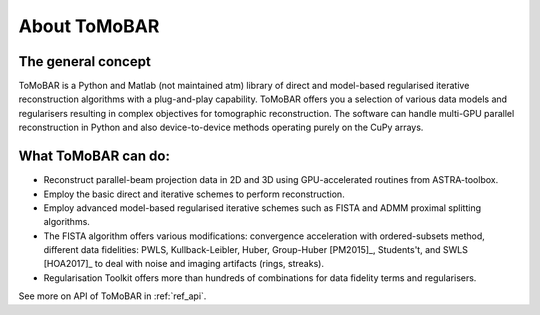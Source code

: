 About ToMoBAR
*******************

The general concept
=====================
ToMoBAR is a Python and Matlab (not maintained atm) library of direct and model-based 
regularised iterative reconstruction algorithms with a plug-and-play capability. 
ToMoBAR offers you a selection of various data models and regularisers resulting in 
complex objectives for tomographic reconstruction. The software can handle multi-GPU parallel 
reconstruction in Python and also device-to-device methods operating purely on the CuPy arrays.

.. figure::  ../_static/TomoRec_surf2.jpg
    :scale: 30 %
    :alt: ToMoBAR in action

What ToMoBAR can do:
====================

* Reconstruct parallel-beam projection data in 2D and 3D using GPU-accelerated routines from ASTRA-toolbox.
* Employ the basic direct and iterative schemes to perform reconstruction.
* Employ advanced model-based regularised iterative schemes such as FISTA and ADMM proximal splitting algorithms.
* The FISTA algorithm offers various modifications: 
  convergence acceleration with ordered-subsets method,
  different data fidelities: PWLS, Kullback-Leibler, Huber, Group-Huber [PM2015]_, Students't, and SWLS [HOA2017]_
  to deal with noise and imaging artifacts (rings, streaks).
* Regularisation Toolkit offers more than hundreds of combinations for data fidelity terms and regularisers. 

See more on API of ToMoBAR in :ref:`ref_api`.
